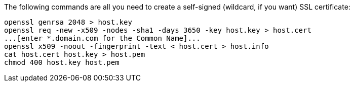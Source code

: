 The following commands are all you need to create a self-signed (wildcard, if you want) SSL certificate:

```
openssl genrsa 2048 > host.key
openssl req -new -x509 -nodes -sha1 -days 3650 -key host.key > host.cert
...[enter *.domain.com for the Common Name]...
openssl x509 -noout -fingerprint -text < host.cert > host.info
cat host.cert host.key > host.pem
chmod 400 host.key host.pem
```
